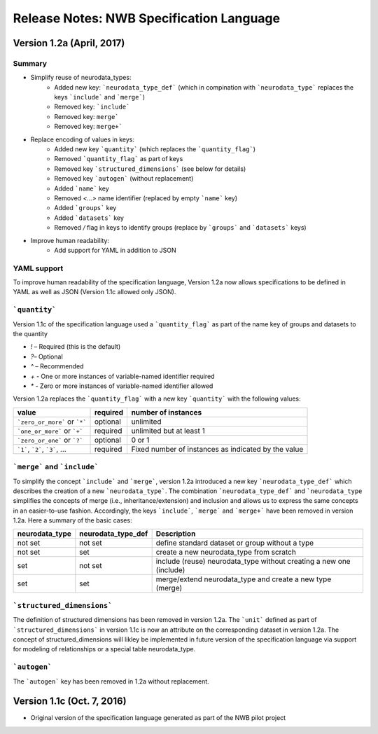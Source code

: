 Release Notes: NWB Specification Language
=========================================


Version 1.2a (April, 2017)
--------------------------

Summary
^^^^^^^
* Simplify reuse of neurodata_types:
    * Added new key: ```neurodata_type_def``` (which in compination with ```neurodata_type``` replaces the keys ```include``` and ```merge```)
    * Removed key: ```include```
    * Removed key: ``merge```
    * Removed key: ``merge+```
* Replace encoding of values in keys:
    * Added new key ```quantity``` (which replaces the ```quantity_flag```)
    * Removed ```quantity_flag``` as part of keys
    * Removed key ```structured_dimensions``` (see below for details)
    * Removed key ```autogen``` (without replacement)
    * Added ```name``` key
    * Removed `<...>` name identifier (replaced by empty ```name``` key)
    * Added ```groups``` key
    * Added ```datasets``` key
    * Removed `/` flag in keys to identify groups (replace by ```groups``` and ```datasets``` keys)
* Improve human readability:
    * Add support for YAML in addition to JSON

YAML support
^^^^^^^^^^^^

To improve human readability of the specification language, Version 1.2a now allows specifications to be defined in YAML as well as JSON (Version 1.1c allowed only JSON).

```quantity```
^^^^^^^^^^^^^^


Version 1.1c of the specification language used a ```quantity_flag``` as part of the name key of groups and datasets to the quantity

* `!` – Required (this is the default)
* `?`– Optional
* `^` – Recommended
* `+` - One or more instances of variable-named identifier required
* `*` - Zero or more instances of variable-named identifier allowed

Version 1.2a replaces the ```quantity_flag``` with a new key ```quantity``` with the following values:

+---------------------------------+------------+-------------------------------------------------------+
| value                           |  required  |  number of instances                                  |
+=================================+============+=======================================================+
|  ```zero_or_more``` or ```*```  |  optional  |   unlimited                                           |
+---------------------------------+------------+-------------------------------------------------------+
|  ```one_or_more``` or ```+```   |  required  |   unlimited but at least 1                            |
+---------------------------------+------------+-------------------------------------------------------+
|  ```zero_or_one``` or ```?```   |  optional  |   0 or 1                                              |
+---------------------------------+------------+-------------------------------------------------------+
|  ```1```, ```2```, ```3```, ... |  required  |   Fixed number of instances as indicated by the value |
+---------------------------------+------------+-------------------------------------------------------+


```merge``` and ```include```
^^^^^^^^^^^^^^^^^^^^^^^^^^^^^

To simplify the concept ```include``` and ```merge```, version 1.2a introduced a new
key ```neurodata_type_def``` which  describes the creation of a new ```neurodata_type```.
The combination ```neurodata_type_def``` and ```neurodata_type``
simplifies the concepts of merge (i.e., inheritance/extension) and inclusion and
allows us to express the same concepts in an easier-to-use fashion.
Accordingly, the keys ```include```, ```merge``` and ```merge+``` have been removed in version 1.2a.
Here a summary of the basic cases:

+----------------+--------------------+------------------------------------------------------------------------+
| neurodata_type | neurodata_type_def |  Description                                                           |
+================+====================+========================================================================+
|not set         | not set            |  define standard dataset or group without a type                       |
+----------------+--------------------+------------------------------------------------------------------------+
|not set         | set                |  create a new neurodata_type from scratch                              |
+----------------+--------------------+------------------------------------------------------------------------+
|set             | not set            |  include (reuse) neurodata_type without creating a new one (include)   |
+----------------+--------------------+------------------------------------------------------------------------+
|set             | set                |  merge/extend neurodata_type and create a new type (merge)             |
+----------------+--------------------+------------------------------------------------------------------------+

```structured_dimensions```
^^^^^^^^^^^^^^^^^^^^^^^^^^^

The definition of structured dimensions has been removed in version 1.2a. The ```unit``` defined as part of ```structured_dimensions``` in version 1.1c is now an attribute on the corresponding dataset in version 1.2a. The concept of structured_dimensions will likley be implemented in future version of the specification language via support for modeling of relationships or a special table neurodata_type.

```autogen```
^^^^^^^^^^^^^

The ```autogen``` key has been removed in 1.2a without replacement.


Version 1.1c (Oct. 7, 2016)
---------------------------

* Original version of the specification language generated as part of the NWB pilot project